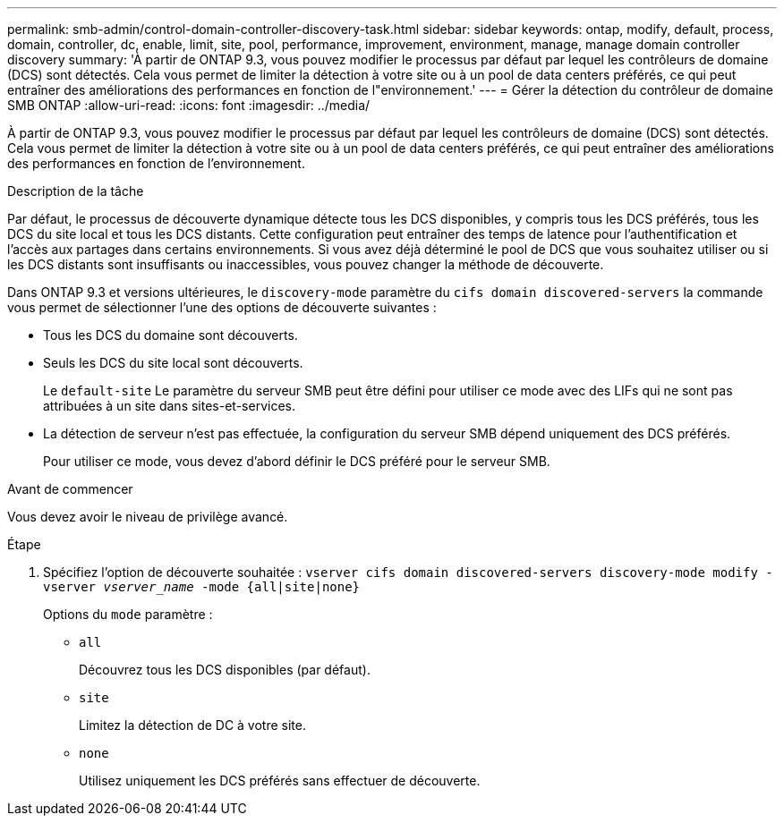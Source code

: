 ---
permalink: smb-admin/control-domain-controller-discovery-task.html 
sidebar: sidebar 
keywords: ontap, modify, default, process, domain, controller, dc, enable, limit, site, pool, performance, improvement, environment, manage, manage domain controller discovery 
summary: 'À partir de ONTAP 9.3, vous pouvez modifier le processus par défaut par lequel les contrôleurs de domaine (DCS) sont détectés. Cela vous permet de limiter la détection à votre site ou à un pool de data centers préférés, ce qui peut entraîner des améliorations des performances en fonction de l"environnement.' 
---
= Gérer la détection du contrôleur de domaine SMB ONTAP
:allow-uri-read: 
:icons: font
:imagesdir: ../media/


[role="lead"]
À partir de ONTAP 9.3, vous pouvez modifier le processus par défaut par lequel les contrôleurs de domaine (DCS) sont détectés. Cela vous permet de limiter la détection à votre site ou à un pool de data centers préférés, ce qui peut entraîner des améliorations des performances en fonction de l'environnement.

.Description de la tâche
Par défaut, le processus de découverte dynamique détecte tous les DCS disponibles, y compris tous les DCS préférés, tous les DCS du site local et tous les DCS distants. Cette configuration peut entraîner des temps de latence pour l'authentification et l'accès aux partages dans certains environnements. Si vous avez déjà déterminé le pool de DCS que vous souhaitez utiliser ou si les DCS distants sont insuffisants ou inaccessibles, vous pouvez changer la méthode de découverte.

Dans ONTAP 9.3 et versions ultérieures, le `discovery-mode` paramètre du `cifs domain discovered-servers` la commande vous permet de sélectionner l'une des options de découverte suivantes :

* Tous les DCS du domaine sont découverts.
* Seuls les DCS du site local sont découverts.
+
Le `default-site` Le paramètre du serveur SMB peut être défini pour utiliser ce mode avec des LIFs qui ne sont pas attribuées à un site dans sites-et-services.

* La détection de serveur n'est pas effectuée, la configuration du serveur SMB dépend uniquement des DCS préférés.
+
Pour utiliser ce mode, vous devez d'abord définir le DCS préféré pour le serveur SMB.



.Avant de commencer
Vous devez avoir le niveau de privilège avancé.

.Étape
. Spécifiez l'option de découverte souhaitée : `vserver cifs domain discovered-servers discovery-mode modify -vserver _vserver_name_ -mode {all|site|none}`
+
Options du `mode` paramètre :

+
** `all`
+
Découvrez tous les DCS disponibles (par défaut).

** `site`
+
Limitez la détection de DC à votre site.

** `none`
+
Utilisez uniquement les DCS préférés sans effectuer de découverte.




